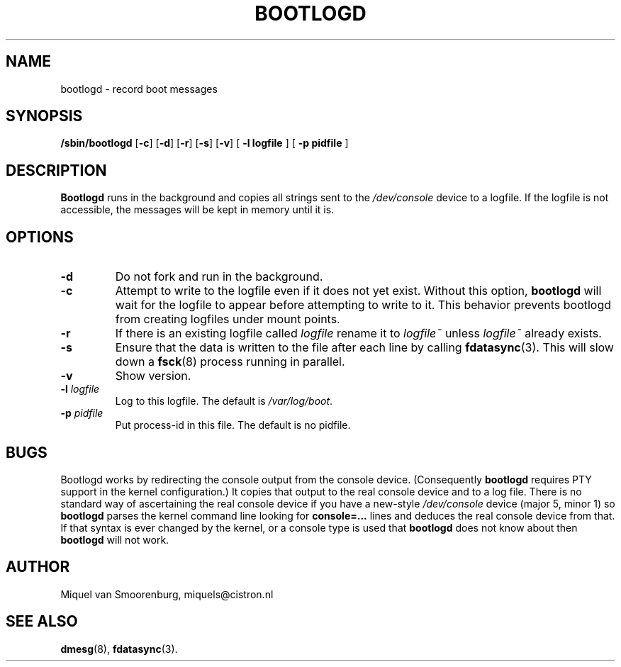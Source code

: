 .TH BOOTLOGD 8 "Jul 21, 2003" "" "Linux System Administrator's Manual"
.SH NAME
bootlogd \- record boot messages
.SH SYNOPSIS
.B /sbin/bootlogd
.RB [ \-c ]
.RB [ \-d ]
.RB [ \-r ]
.RB [ \-s ]
.RB [ \-v ]
.RB [ " -l logfile " ]
.RB [ " -p pidfile " ]
.SH DESCRIPTION
\fBBootlogd\fP runs in the background and copies all strings sent to the
\fI/dev/console\fP device to a logfile. If the logfile is not accessible,
the messages will be kept in memory until it is.
.SH OPTIONS
.IP \fB\-d\fP
Do not fork and run in the background.
.IP \fB\-c\fP
Attempt to write to the logfile even if it does not yet exist.
Without this option,
.B bootlogd
will wait for the logfile to appear before attempting to write to it.
This behavior prevents bootlogd from creating logfiles under mount points.
.IP \fB\-r\fP
If there is an existing logfile called \fIlogfile\fP rename it to
\fIlogfile~\fP unless \fIlogfile~\fP already exists.
.IP \fB\-s\fP
Ensure that the data is written to the file after each line by calling
.BR fdatasync (3).
This will slow down a
.BR fsck (8)
process running in parallel.
.IP \fB\-v\fP
Show version.
.IP "\fB\-l\fP \fIlogfile\fP"
Log to this logfile. The default is \fI/var/log/boot\fP.
.IP "\fB\-p\fP \fIpidfile\fP"
Put process-id in this file. The default is no pidfile.
.SH BUGS
Bootlogd works by redirecting the console output from the console device.
(Consequently \fBbootlogd\fP requires PTY support in the kernel configuration.)
It copies that output to the real console device and to a log file.
There is no standard way of ascertaining the real console device
if you have a new-style \fI/dev/console\fP device (major 5, minor 1)
so \fBbootlogd\fP parses the kernel command line looking for
\fBconsole=...\fP lines and deduces the real console device from that.
If that syntax is ever changed by the kernel, or a console type is used that
\fBbootlogd\fP does not know about then \fBbootlogd\fP will not work.

.SH AUTHOR
Miquel van Smoorenburg, miquels@cistron.nl
.SH "SEE ALSO"
.BR dmesg "(8), " fdatasync (3).
